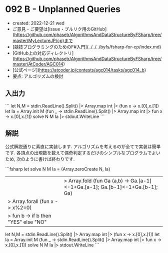 * 092 B - Unplanned Queries
- created: 2022-12-21 wed
- ご意見・ご要望は[issue・プルリク用のGitHub](https://github.com/phasetr/AlgorithmsAndDataStructureByFSharp/tree/master/MyLectureJP/cp)まで
- [競技プログラミングのためのF#入門](../../../byfs/fsharp-for-cp/index.md)
- [GitHub上の対応ディレクトリ](https://github.com/phasetr/AlgorithmsAndDataStructureByFSharp/tree/master/AtCoder/AGC014)
- [公式ページ](https://atcoder.jp/contests/agc014/tasks/agc014_b)
- 要点: アルゴリズムの検討
** 入出力
```
let N,M = stdin.ReadLine().Split() |> Array.map int |> (fun x -> x.[0],x.[1])
let Ia = Array.init M (fun _ -> stdin.ReadLine().Split() |> Array.map int |> fun x -> x.[0],x.[1])
solve N M Ia |> stdout.WriteLine
```
** 解説
公式解説通りに素直に実装します.
アルゴリズムを考えるのが全てで実装は簡単です.
各頂点の出現数を数えて偶奇判定するだけのシンプルなプログラムでよいため,
次のように書けば終わりです.

```fsharp
let solve N M Ia =
  (Array.zeroCreate N, Ia)
  ||> Array.fold (fun Ga (a,b) -> Ga.[a-1]<-1+Ga.[a-1]; Ga.[b-1]<-1+Ga.[b-1]; Ga)
  |> Array.forall (fun x -> x%2=0)
  |> fun b -> if b then "YES" else "NO"

let N,M = stdin.ReadLine().Split() |> Array.map int |> (fun x -> x.[0],x.[1])
let Ia = Array.init M (fun _ -> stdin.ReadLine().Split() |> Array.map int |> fun x -> x.[0],x.[1])
solve N M Ia |> stdout.WriteLine
```
